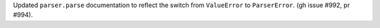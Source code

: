 Updated ``parser.parse`` documentation to reflect the switch from
``ValueError`` to ``ParserError``. (gh issue #992, pr #994).

